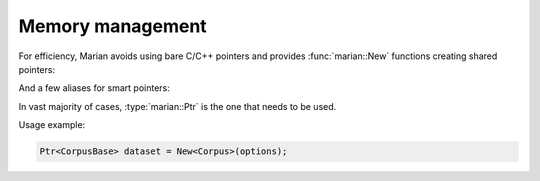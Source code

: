 Memory management
=================

For efficiency, Marian avoids using bare C/C++ pointers and provides
:func:`marian::New` functions creating shared pointers:

.. doxygenfunction:: marian::New(Args&&...)
.. doxygenfunction:: marian::New(Ptr<T>)

And a few aliases for smart pointers:

.. doxygentypedef:: marian::Ptr
.. doxygentypedef:: marian::UPtr
.. doxygentypedef:: marian::Weak

In vast majority of cases, :type:`marian::Ptr` is the one that needs to be used.

Usage example:

.. code-block:: cpp

  Ptr<CorpusBase> dataset = New<Corpus>(options);

